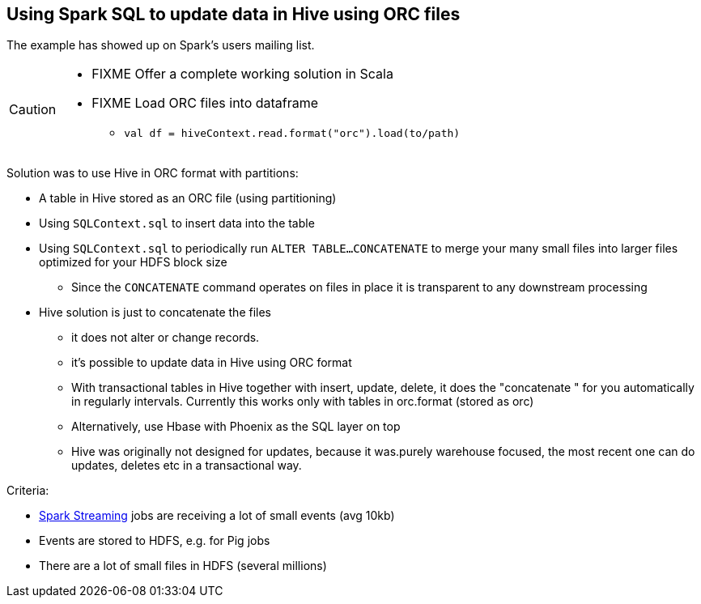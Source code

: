 == Using Spark SQL to update data in Hive using ORC files

The example has showed up on Spark's users mailing list.

[CAUTION]
====
* FIXME Offer a complete working solution in Scala
* FIXME Load ORC files into dataframe
** `val df = hiveContext.read.format("orc").load(to/path)`
====

Solution was to use Hive in ORC format with partitions:

* A table in Hive stored as an ORC file (using partitioning)
* Using `SQLContext.sql` to insert data into the table
* Using `SQLContext.sql` to periodically run `ALTER TABLE...CONCATENATE` to merge your many small files into larger files optimized for your HDFS block size
** Since the `CONCATENATE` command operates on files in place it is transparent to any downstream processing
* Hive solution is just to concatenate the files
** it does not alter or change records.
** it's possible to update data in Hive using ORC format
** With transactional tables in Hive together with insert, update, delete, it does the "concatenate " for you automatically in regularly intervals. Currently this works only with tables in orc.format (stored as orc)
** Alternatively, use Hbase with Phoenix as the SQL layer on top
** Hive was originally not designed for updates,  because it was.purely warehouse focused, the most recent one can do updates, deletes etc in a transactional way.

Criteria:

* link:spark-streaming.adoc[Spark Streaming] jobs are receiving a lot of small events (avg 10kb)
* Events are stored to HDFS, e.g. for Pig jobs
* There are a lot of small files in HDFS (several millions)
